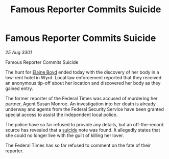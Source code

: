 :PROPERTIES:
:ID:       cf281a68-1f7e-4f65-b4be-ff5e707b6352
:END:
#+title: Famous Reporter Commits Suicide
#+filetags: :3301:galnet:

* Famous Reporter Commits Suicide

/25 Aug 3301/

Famous Reporter Commits Suicide 
 
The hunt for [[id:c04cc538-f85c-4409-9751-9df8b3e56422][Elaine Boyd]] ended today with the discovery of her body in a low-rent hotel in Wyrd. Local law enforcement reported that they received an anonymous tip-off about her location and discovered her body as they gained entry. 

The former reporter of the Federal Times was accused of murdering her partner, Agent Susan Monroe. An investigation into her death is already underway and agents from the Federal Security Service have been granted special access to assist the independent local police. 

The police have so far refused to provide any details, but an off-the-record source has revealed that a [[id:6b803756-caf9-47f7-b316-31023c2f1ef6][suicide]] note was found. It allegedly states that she could no longer live with the guilt of killing her lover. 

The Federal Times has so far refused to comment on the fate of their reporter.
